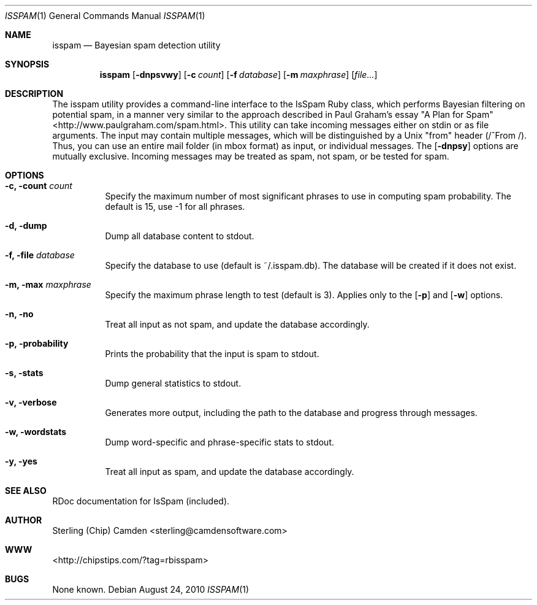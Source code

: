 .\" man page for the pcpustat utility.
.Dd August 24, 2010
.Dt ISSPAM 1
.Os
.Sh NAME
.Nm isspam
.Nd Bayesian spam detection utility
.Sh SYNOPSIS
.Nm
.Op Fl dnpsvwy
.Op Fl c Ar count
.Op Fl f Ar database
.Op Fl m Ar maxphrase
.Op Ar file...
.Sh DESCRIPTION
The isspam utility provides a command-line interface to the IsSpam Ruby class, which performs Bayesian filtering on potential spam, in a manner very similar to the approach described in Paul Graham's essay "A Plan for Spam" <http://www.paulgraham.com/spam.html>.
This utility can take incoming messages either on stdin or as file arguments.  The input may contain multiple messages, which will be distinguished by a Unix "from" header (/^From /).  Thus, you can use an entire mail folder (in mbox format) as input, or individual messages.
The
.Op Fl dnpsy
options are mutually exclusive.  Incoming messages may be treated as spam, not spam, or be tested for spam.
.Sh OPTIONS
.Bl -tag -width indent
.It Fl c, count Ar count
Specify the maximum number of most significant phrases to use in computing spam probability.  The default is 15, use -1 for all phrases.
.It Fl d, dump
Dump all database content to stdout.
.It Fl f, file Ar database
Specify the database to use (default is ~/.isspam.db).  The database will be created if it does not exist.
.It Fl m, max Ar maxphrase
Specify the maximum phrase length to test (default is 3).  Applies only to the
.Op Fl p
and
.Op Fl w
options.
.It Fl n, no
Treat all input as not spam, and update the database accordingly.
.It Fl p, probability
Prints the probability that the input is spam to stdout.
.It Fl s, stats
Dump general statistics to stdout.
.It Fl v, verbose
Generates more output, including the path to the database and progress through messages.
.It Fl w, wordstats
Dump word-specific and phrase-specific stats to stdout.
.It Fl y, yes
Treat all input as spam, and update the database accordingly.
.Sh SEE ALSO
RDoc documentation for IsSpam (included).
.Sh AUTHOR
Sterling (Chip) Camden <sterling@camdensoftware.com>
.Sh WWW
<http://chipstips.com/?tag=rbisspam>
.Sh BUGS
None known.

